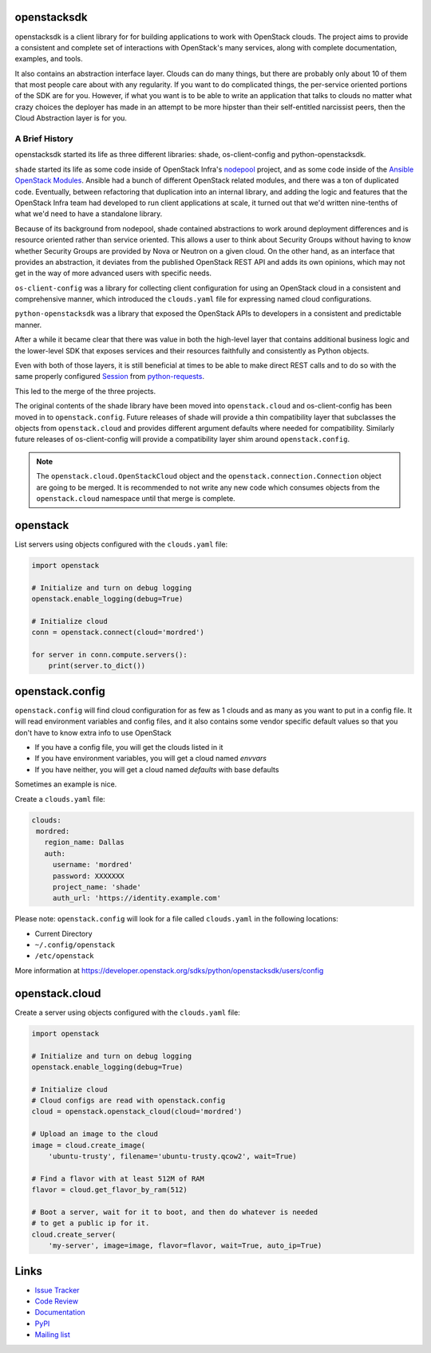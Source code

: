 openstacksdk
============

openstacksdk is a client library for for building applications to work
with OpenStack clouds. The project aims to provide a consistent and
complete set of interactions with OpenStack's many services, along with
complete documentation, examples, and tools.

It also contains an abstraction interface layer. Clouds can do many things, but
there are probably only about 10 of them that most people care about with any
regularity. If you want to do complicated things, the per-service oriented
portions of the SDK are for you. However, if what you want is to be able to
write an application that talks to clouds no matter what crazy choices the
deployer has made in an attempt to be more hipster than their self-entitled
narcissist peers, then the Cloud Abstraction layer is for you.

A Brief History
---------------

.. TODO(shade) This history section should move to the docs. We can put a
   link to the published URL here in the README, but it's too long.

openstacksdk started its life as three different libraries: shade,
os-client-config and python-openstacksdk.

``shade`` started its life as some code inside of OpenStack Infra's `nodepool`_
project, and as some code inside of the `Ansible OpenStack Modules`_.
Ansible had a bunch of different OpenStack related modules, and there was a
ton of duplicated code. Eventually, between refactoring that duplication into
an internal library, and adding the logic and features that the OpenStack Infra
team had developed to run client applications at scale, it turned out that we'd
written nine-tenths of what we'd need to have a standalone library.

Because of its background from nodepool, shade contained abstractions to
work around deployment differences and is resource oriented rather than service
oriented. This allows a user to think about Security Groups without having to
know whether Security Groups are provided by Nova or Neutron on a given cloud.
On the other hand, as an interface that provides an abstraction, it deviates
from the published OpenStack REST API and adds its own opinions, which may not
get in the way of more advanced users with specific needs.

``os-client-config`` was a library for collecting client configuration for
using an OpenStack cloud in a consistent and comprehensive manner, which
introduced the ``clouds.yaml`` file for expressing named cloud configurations.

``python-openstacksdk`` was a library that exposed the OpenStack APIs to
developers in a consistent and predictable manner.

After a while it became clear that there was value in both the high-level
layer that contains additional business logic and the lower-level SDK that
exposes services and their resources faithfully and consistently as Python
objects.

Even with both of those layers, it is still beneficial at times to be able to
make direct REST calls and to do so with the same properly configured
`Session`_ from `python-requests`_.

This led to the merge of the three projects.

The original contents of the shade library have been moved into
``openstack.cloud`` and os-client-config has been moved in to
``openstack.config``. Future releases of shade will provide a thin
compatibility layer that subclasses the objects from ``openstack.cloud``
and provides different argument defaults where needed for compatibility.
Similarly future releases of os-client-config will provide a compatibility
layer shim around ``openstack.config``.

.. note::

  The ``openstack.cloud.OpenStackCloud`` object and the
  ``openstack.connection.Connection`` object are going to be merged. It is
  recommended to not write any new code which consumes objects from the
  ``openstack.cloud`` namespace until that merge is complete.

.. _nodepool: https://docs.openstack.org/infra/nodepool/
.. _Ansible OpenStack Modules: http://docs.ansible.com/ansible/latest/list_of_cloud_modules.html#openstack
.. _Session: http://docs.python-requests.org/en/master/user/advanced/#session-objects
.. _python-requests: http://docs.python-requests.org/en/master/

openstack
=========

List servers using objects configured with the ``clouds.yaml`` file:

.. code-block:: python

    import openstack

    # Initialize and turn on debug logging
    openstack.enable_logging(debug=True)

    # Initialize cloud
    conn = openstack.connect(cloud='mordred')

    for server in conn.compute.servers():
        print(server.to_dict())

openstack.config
================

``openstack.config`` will find cloud configuration for as few as 1 clouds and
as many as you want to put in a config file. It will read environment variables
and config files, and it also contains some vendor specific default values so
that you don't have to know extra info to use OpenStack

* If you have a config file, you will get the clouds listed in it
* If you have environment variables, you will get a cloud named `envvars`
* If you have neither, you will get a cloud named `defaults` with base defaults

Sometimes an example is nice.

Create a ``clouds.yaml`` file:

.. code-block:: yaml

     clouds:
      mordred:
        region_name: Dallas
        auth:
          username: 'mordred'
          password: XXXXXXX
          project_name: 'shade'
          auth_url: 'https://identity.example.com'

Please note: ``openstack.config`` will look for a file called ``clouds.yaml``
in the following locations:

* Current Directory
* ``~/.config/openstack``
* ``/etc/openstack``

More information at https://developer.openstack.org/sdks/python/openstacksdk/users/config

openstack.cloud
===============

Create a server using objects configured with the ``clouds.yaml`` file:

.. code-block:: python

    import openstack

    # Initialize and turn on debug logging
    openstack.enable_logging(debug=True)

    # Initialize cloud
    # Cloud configs are read with openstack.config
    cloud = openstack.openstack_cloud(cloud='mordred')

    # Upload an image to the cloud
    image = cloud.create_image(
        'ubuntu-trusty', filename='ubuntu-trusty.qcow2', wait=True)

    # Find a flavor with at least 512M of RAM
    flavor = cloud.get_flavor_by_ram(512)

    # Boot a server, wait for it to boot, and then do whatever is needed
    # to get a public ip for it.
    cloud.create_server(
        'my-server', image=image, flavor=flavor, wait=True, auto_ip=True)

Links
=====

* `Issue Tracker <https://storyboard.openstack.org/#!/project/760>`_
* `Code Review <https://review.openstack.org/#/q/status:open+project:openstack/python-openstacksdk,n,z>`_
* `Documentation <https://developer.openstack.org/sdks/python/openstacksdk/>`_
* `PyPI <https://pypi.python.org/pypi/python-openstacksdk/>`_
* `Mailing list <http://lists.openstack.org/cgi-bin/mailman/listinfo/openstack-dev>`_
